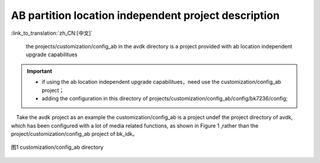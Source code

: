 AB partition location independent project description
-------------------------------------------------------

:link_to_translation:`zh_CN:[中文]`

 the projects/customization/config_ab in the avdk directory is a project provided with ab location independent upgrade capabilitues

.. important::
  - if using the ab location independent upgrade capabilitues，need use the customization/config_ab project；
  - adding the configuration in this directory of projects/customization/config_ab/config/bk7236/config;

　Take the avdk project as an example the customization/config_ab is a project undef the project directory of avdk, which has been configured with a lot of media related  functions, as shown in Figure 1 ,rather than the project/customization/config_ab project of bk_idk。


.. figure:: ../../../../_static/ab_position_indes_project.png
    :align: center
    :alt: ab_position_indes_project
    :figclass: align-center

    图1 customization/config_ab directory
